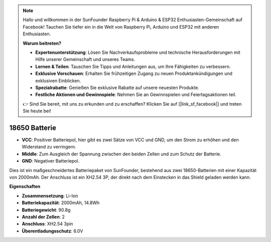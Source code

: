 .. note::

    Hallo und willkommen in der SunFounder Raspberry Pi & Arduino & ESP32 Enthusiasten-Gemeinschaft auf Facebook! Tauchen Sie tiefer ein in die Welt von Raspberry Pi, Arduino und ESP32 mit anderen Enthusiasten.

    **Warum beitreten?**

    - **Expertenunterstützung**: Lösen Sie Nachverkaufsprobleme und technische Herausforderungen mit Hilfe unserer Gemeinschaft und unseres Teams.
    - **Lernen & Teilen**: Tauschen Sie Tipps und Anleitungen aus, um Ihre Fähigkeiten zu verbessern.
    - **Exklusive Vorschauen**: Erhalten Sie frühzeitigen Zugang zu neuen Produktankündigungen und exklusiven Einblicken.
    - **Spezialrabatte**: Genießen Sie exklusive Rabatte auf unsere neuesten Produkte.
    - **Festliche Aktionen und Gewinnspiele**: Nehmen Sie an Gewinnspielen und Feiertagsaktionen teil.

    👉 Sind Sie bereit, mit uns zu erkunden und zu erschaffen? Klicken Sie auf [|link_sf_facebook|] und treten Sie heute bei!

18650 Batterie
=================

.. image:: img/3pin_battery.jpg
    :width: 400
    :align: center

* **VCC**: Positiver Batteriepol, hier gibt es zwei Sätze von VCC und GND, um den Strom zu erhöhen und den Widerstand zu verringern.
* **Middle**: Zum Ausgleich der Spannung zwischen den beiden Zellen und zum Schutz der Batterie.
* **GND**: Negativer Batteriepol.

Dies ist ein maßgeschneidertes Batteriepaket von SunFounder, bestehend aus zwei 18650-Batterien mit einer Kapazität von 2000mAh. Der Anschluss ist ein XH2.54 3P, der direkt nach dem Einstecken in das Shield geladen werden kann.

**Eigenschaften**

* **Zusammensetzung**: Li-Ion
* **Batteriekapazität**: 2000mAh, 14.8Wh
* **Batteriegewicht**: 90.8g
* **Anzahl der Zellen**: 2
* **Anschluss**: XH2.54 3pin
* **Überentladungsschutz**: 6.0V
